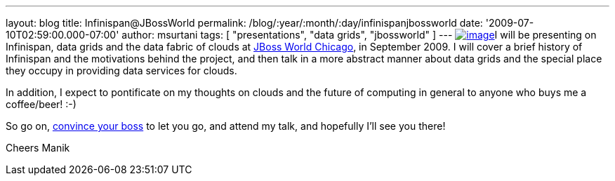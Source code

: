 ---
layout: blog
title: Infinispan@JBossWorld
permalink: /blog/:year/:month/:day/infinispanjbossworld
date: '2009-07-10T02:59:00.000-07:00'
author: msurtani
tags: [ "presentations", "data grids", "jbossworld" ]
---
http://blog.softwhere.org/wp-content/uploads/2009/02/screenshot2.png[image:http://blog.softwhere.org/wp-content/uploads/2009/02/screenshot2.png[image]]I
will be presenting on Infinispan, data grids and the data fabric of
clouds at http://www.jbossworld.com/[JBoss World Chicago], in September
2009. I will cover a brief history of Infinispan and the motivations
behind the project, and then talk in a more abstract manner about data
grids and the special place they occupy in providing data services for
clouds.

In addition, I expect to pontificate on my thoughts on clouds and the
future of computing in general to anyone who buys me a coffee/beer!
:-)

So go on, http://www.jbossworld.com/boss/[convince your boss] to let you
go, and attend my talk, and hopefully I'll see you there!

Cheers
Manik
